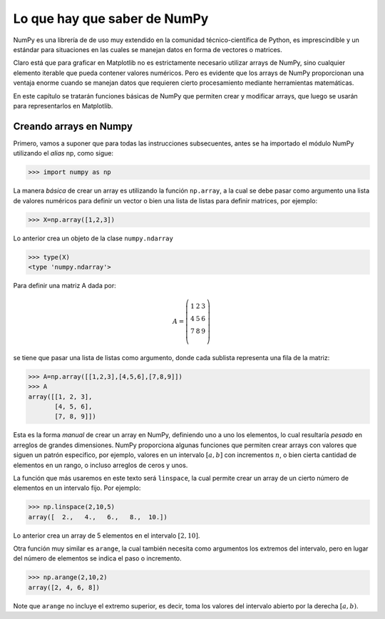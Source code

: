 Lo que hay que saber de NumPy
=============================

NumPy es una librería de de uso muy extendido en la comunidad técnico-científica de Python, 
es imprescindible y un estándar para situaciones en las cuales se manejan datos en 
forma de vectores o matrices.

Claro está que para graficar en Matplotlib no es estrictamente necesario utilizar arrays 
de NumPy, sino cualquier elemento iterable que pueda contener valores numéricos. Pero 
es evidente que los arrays de NumPy proporcionan una ventaja enorme cuando se manejan 
datos que requieren cierto procesamiento mediante herramientas matemáticas.

En este capítulo se tratarán funciones básicas de NumPy que permiten crear y modificar arrays, 
que luego se usarán para representarlos en Matplotlib.

Creando arrays en Numpy
-----------------------

Primero, vamos a suponer que para todas las instrucciones subsecuentes, antes se ha importado 
el módulo NumPy utilizando el *alias* np, como sigue:

.. code:: python

	>>> import numpy as np

La manera *básica* de crear un array es utilizando la función ``np.array``, a la cual se debe 
pasar como argumento una lista de valores numéricos para definir un vector o bien una 
lista de listas para definir matrices, por ejemplo:

.. code:: python

	>>> X=np.array([1,2,3])

Lo anterior crea un objeto de la clase ``numpy.ndarray``

.. code:: python

	>>> type(X)
	<type 'numpy.ndarray'>

Para definir una matriz A dada por:

.. math::
	
	A = \left(\begin{matrix}
	1 & 2 & 3 \\
	4 & 5 & 6 \\
	7 & 8 & 9 \\
	\end{matrix}\right)

se tiene que pasar una lista de listas como argumento, donde cada sublista representa una fila 
de la matriz:

.. code:: python

	>>> A=np.array([[1,2,3],[4,5,6],[7,8,9]])
	>>> A
	array([[1, 2, 3],
	       [4, 5, 6],
	       [7, 8, 9]])


Esta es la forma *manual* de crear un array en NumPy, definiendo uno a uno los elementos, lo cual 
resultaría *pesado* en arreglos de grandes dimensiones. NumPy proporciona algunas funciones que 
permiten crear arrays con valores que siguen un patrón especifico, por ejemplo, valores en un intervalo 
:math:`[a,b]` con incrementos :math:`n`, o bien cierta cantidad de elementos en un rango, o incluso 
arreglos de ceros y unos.

La función que más usaremos en este texto será ``linspace``, la cual permite crear un array de un 
cierto número de elementos en un intervalo fijo. Por ejemplo:

.. code:: python

	>>> np.linspace(2,10,5)
	array([  2.,   4.,   6.,   8.,  10.])

Lo anterior crea un array de 5 elementos en el intervalo :math:`[2,10]`.

Otra función muy similar es ``arange``, la cual también necesita como argumentos los extremos del 
intervalo, pero en lugar del número de elementos se indica el paso o incremento.

.. code:: python

	>>> np.arange(2,10,2)
	array([2, 4, 6, 8])

Note que ``arange`` no incluye el extremo superior, es decir, toma los valores del intervalo abierto 
por la derecha :math:`[a,b)`.